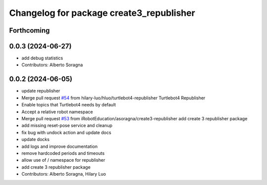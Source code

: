 ^^^^^^^^^^^^^^^^^^^^^^^^^^^^^^^^^^^^^^^^^
Changelog for package create3_republisher
^^^^^^^^^^^^^^^^^^^^^^^^^^^^^^^^^^^^^^^^^

Forthcoming
-----------

0.0.3 (2024-06-27)
------------------
* add debug statistics
* Contributors: Alberto Soragna

0.0.2 (2024-06-05)
------------------
* update republisher
* Merge pull request `#54 <https://github.com/iRobotEducation/create3_examples/issues/54>`_ from hilary-luo/hluo/turtlebot4-republisher
  Turtlebot4 Republisher
* Enable topics that Turtlebot4 needs by default
* Accept a relative robot namespace
* Merge pull request `#53 <https://github.com/iRobotEducation/create3_examples/issues/53>`_ from iRobotEducation/asoragna/create3-republisher
  add create 3 republisher package
* add missing reset-pose service and cleanup
* fix bug with undock action and update docs
* update docks
* add logs and improve documentation
* remove hardcoded periods and timeouts
* allow use of / namespace for republisher
* add create 3 republisher package
* Contributors: Alberto Soragna, Hilary Luo
